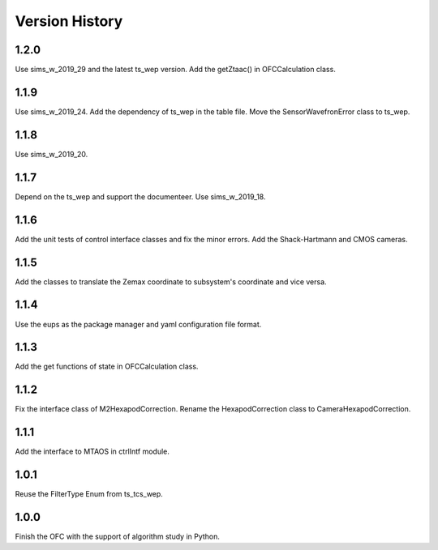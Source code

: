 .. py:currentmodule:: lsst.ts.ofc

.. _lsst.ts.ofc-version_history:

##################
Version History
##################

.. _lsst.ts.ofc-1.2.0:

-------------
1.2.0
-------------

Use sims_w_2019_29 and the latest ts_wep version. Add the getZtaac() in OFCCalculation class.

.. _lsst.ts.ofc-1.1.9:

-------------
1.1.9
-------------

Use sims_w_2019_24. Add the dependency of ts_wep in the table file. Move the SensorWavefronError class to ts_wep.

.. _lsst.ts.ofc-1.1.8:

-------------
1.1.8
-------------

Use sims_w_2019_20.

.. _lsst.ts.ofc-1.1.7:

-------------
1.1.7
-------------

Depend on the ts_wep and support the documenteer. Use sims_w_2019_18.

.. _lsst.ts.ofc-1.2.4:

-------------
1.1.6
-------------

Add the unit tests of control interface classes and fix the minor errors. Add the Shack-Hartmann and CMOS cameras.

.. _lsst.ts.ofc-1.1.5:

-------------
1.1.5
-------------

Add the classes to translate the Zemax coordinate to subsystem's coordinate and vice versa.

.. _lsst.ts.ofc-1.1.4:

-------------
1.1.4
-------------

Use the eups as the package manager and yaml configuration file format.

.. _lsst.ts.ofc-1.1.3:

-------------
1.1.3
-------------

Add the get functions of state in OFCCalculation class.

.. _lsst.ts.ofc-1.1.2:

-------------
1.1.2
-------------

Fix the interface class of M2HexapodCorrection. Rename the HexapodCorrection class to CameraHexapodCorrection.

.. _lsst.ts.ofc-1.1.1:

-------------
1.1.1
-------------

Add the interface to MTAOS in ctrlIntf module.

.. _lsst.ts.ofc-1.0.1:

-------------
1.0.1
-------------

Reuse the FilterType Enum from ts_tcs_wep.

.. _lsst.ts.ofc-1.0.0:

-------------
1.0.0
-------------

Finish the OFC with the support of algorithm study in Python.
